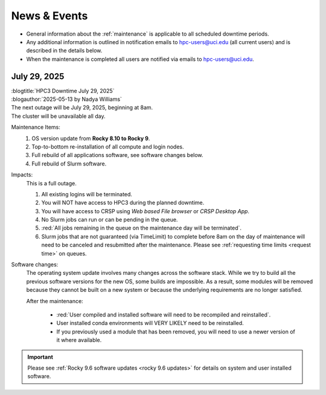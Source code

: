 
.. _news:

News & Events
=============

* General information about the :ref:`maintenance` is applicable to all scheduled downtime periods.
* Any additional information is outlined in notification emails to hpc-users@uci.edu
  (all current users) and is described in the details below.
* When the maintenance is completed all users are notified via emails to hpc-users@uci.edu.


July 29, 2025
-------------

| :blogtitle:`HPC3 Downtime July 29, 2025`
| :blogauthor:`2025-05-13 by Nadya Williams`

| The next outage will be July 29, 2025, beginning at 8am.
| The cluster will be unavailable all day.

Maintenance Items:
  1. OS version update from **Rocky 8.10 to Rocky 9**.
  #. Top-to-bottom re-installation of all compute and login nodes.
  #. Full rebuild of all applications software, see software changes below.
  #. Full rebuild of Slurm software.

Impacts:
  This is a full outage.

  #. All existing logins will be terminated.
  #. You will NOT have access to HPC3 during the planned downtime.
  #. You will have access to CRSP using `Web based File browser` or `CRSP Desktop App`.
  #. No Slurm jobs can run or can be pending in the queue.
  #. :red:`All jobs remaining in the queue on the maintenance day will be terminated`.
  #. Slurm jobs that are not guaranteed (via TimeLimit) to complete before 8am on the day of maintenance
     will need to be canceled and resubmitted after the maintenance.
     Please see :ref:`requesting time limits <request time>` on queues.

Software changes:
  The operating system update involves many changes across the software stack.
  While we try to build all the previous software versions for the new OS, some builds are
  impossible. As a result, some modules will be removed because they cannot be built on a new system or because
  the underlying requirements are no longer satisfied.

  After the maintenance:

    * :red:`User compiled and installed software will need to be recompiled and reinstalled`.
    * User installed conda environments will VERY LIKELY need to be reinstalled.
    * If you previously used a module that has been removed, you will need to use a newer version of it where available.

.. important:: Please see :ref:`Rocky 9.6 software updates <rocky 9.6 updates>` for details on system and user installed software.
